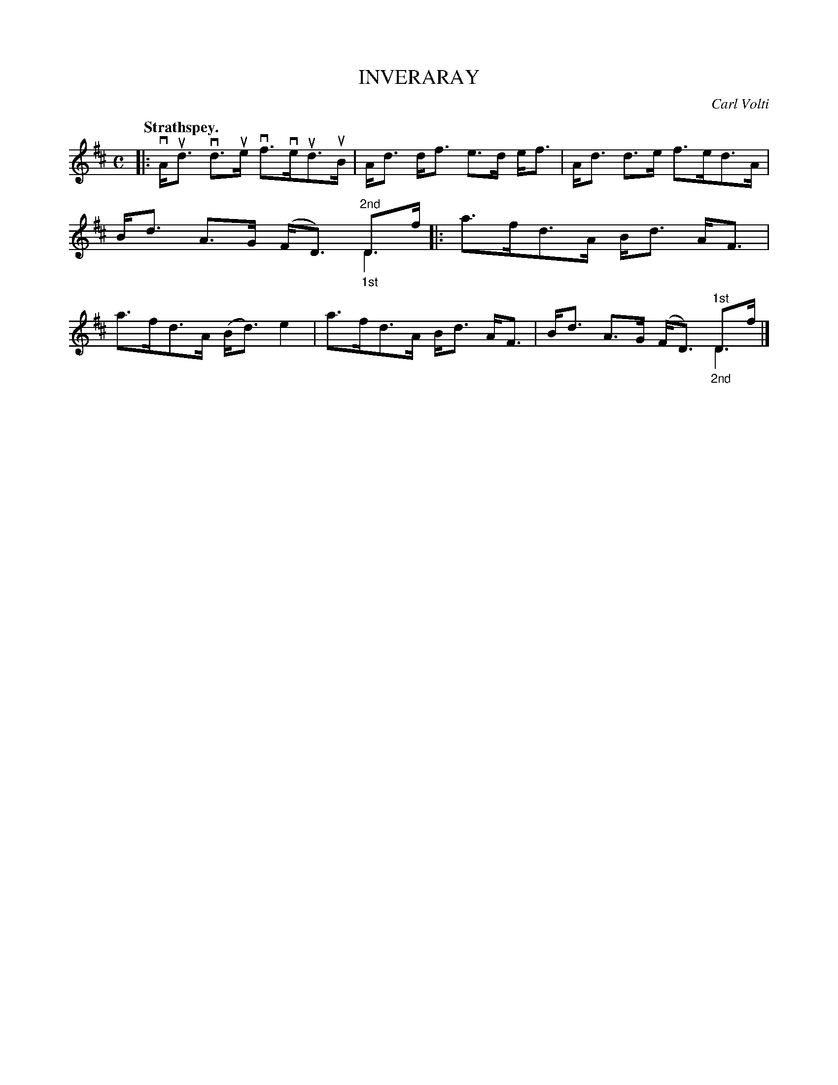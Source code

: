 X: 3029
T: INVERARAY
C: Carl Volti
Q:"Strathspey."
R: Strathspey.
%R:strathspey
N: This is version 2, for ABC software that understands voice overlays.
B: James Kerr "Merry Melodies" v.3 p.6 #29
Z: 2016 John Chambers <jc:trillian.mit.edu>
M: C
L: 1/8
K: D
|:\
vA<ud vd>ue vf>veud>uB | A<d d<f e>d e<f |\
A<d d>e f>ed>A | B<d A>G (F<D) "_1st"D>f & x6 "^2nd"D2 |:\
a>fd>A B<d A<F | a>fd>A (B<d)e2 |\
a>fd>A B<d A<F | B<d A>G (F<D) "_2nd"D>f & x6 "^1st"D2 |]
